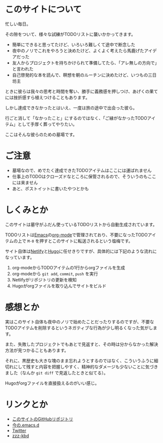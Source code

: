 * このサイトについて

忙しい毎日。

その隙をついて、様々な試練がTODOリストに襲いかかってきます。

- 簡単にできると思ってたけど、いろいろ難しくて途中で断念した
- 夜中のノリでこれをやろうと決めたけど、よくよく考えたら馬鹿げたアイデアだった
- 友人からプロジェクトを持ちかけられて準備してたら、「アレ無しの方向で」と言われた
- 自己啓発的な本を読んで、瞑想を朝のルーチンに決めたけど、いつもの三日坊主

ときに彼らは我々の思考と時間を奪い、勝手に義務感を押しつけ、あげくの果てには挫折感すら植えつけることもあります。

しかし達成できなかったとはいえ、一度は旅の途中で出会った彼ら。

行ごと消して「なかったこと」にするのではなく、「ご縁がなかったTODOアイテム」として手厚く葬ってやりたい。

ここはそんな彼らのための墓場です。

* ご注意

- 墓場なので、めでたく達成できたTODOアイテムはここには運ばれません
- 仕事上のTODOはクローズドなところに保管されるので、そういうのもここには来ません
- あと、ポストイットに書いたやつとかも

* しくみとか

このサイトは墓守がふだん使っているTODOリストから自動生成されています。

TODOリストは[[https://ja.wikipedia.org/wiki/GNU_Emacs][Emacs]]の[[https://orgmode.org/ja/][org-mode]]で管理されており、不要になったTODOアイテムの上で ~M-0~ を押すとこのサイトに転送されるという塩梅です。

サイト自体は[[https://www.netlify.com/][Netlify]]と[[https://gohugo.io/][Hugo]]に任せきりですが、具体的には下記のような流れになっています。

1. org-modeからTODOアイテムの1行からorgファイルを生成
2. org-modeから ~git add~, ~commit~, ~push~ を実行
3. Netlifyがリポジトリの更新を検知
4. Hugoがorgファイルを取り込んでサイトをビルド

* 感想とか

実はこのサイト自体も夜中のノリで始めたことだったりするのですが、不要なTODOアイテムを削除するというネガティブな行為が少し明るくなった気がします。

また、失敗したプロジェクトでもあとで見返すと、その時は分からなかった解決方法が見つかることもあります。

それに、黒歴史も大きな塊のまま忘れようとするのではなく、こういうふうに細切れにして残すと内容を把握しやすく、精神的なダメージも少ないことに気づきました（なんか ~git diff~ で見返したときと似てる）。

Hugoがorgファイルを直接扱えるのがいい感じ。

* リンクとか
- [[https://github.com/hidsh/cemetery][このサイトのGitHubリポジトリ]]
- [[https://github.com/hidsh/.emacs.d][今の.emacs.d]]
- [[https://twitter.com/_gnrr][Twitter]]
- [[https://zzz-kbd.com/][zzz-kbd]]
